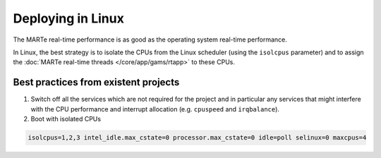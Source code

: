 .. date: 27/03/2018
   author: Andre' Neto
   copyright: Copyright 2017 F4E | European Joint Undertaking for ITER and
   the Development of Fusion Energy ('Fusion for Energy').
   Licensed under the EUPL, Version 1.1 or - as soon they will be approved
   by the European Commission - subsequent versions of the EUPL (the "Licence")
   You may not use this work except in compliance with the Licence.
   You may obtain a copy of the Licence at: http://ec.europa.eu/idabc/eupl
   warning: Unless required by applicable law or agreed to in writing, 
   software distributed under the Licence is distributed on an "AS IS"
   basis, WITHOUT WARRANTIES OR CONDITIONS OF ANY KIND, either express
   or implied. See the Licence permissions and limitations under the Licence.

Deploying in Linux
==================

The MARTe real-time performance is as good as the operating system real-time performance.

In Linux, the best strategy is to isolate the CPUs from the Linux scheduler (using the ``isolcpus`` parameter) and to assign the :doc:`MARTe real-time threads </core/app/gams/rtapp>` to these CPUs.  

Best practices from existent projects
-------------------------------------

1. Switch off all the services which are not required for the project and in particular any services that might interfere with the CPU performance and interrupt allocation (e.g. ``cpuspeed`` and ``irqbalance``).

2. Boot with isolated CPUs

.. code-block:: bash

   isolcpus=1,2,3 intel_idle.max_cstate=0 processor.max_cstate=0 idle=poll selinux=0 maxcpus=4
